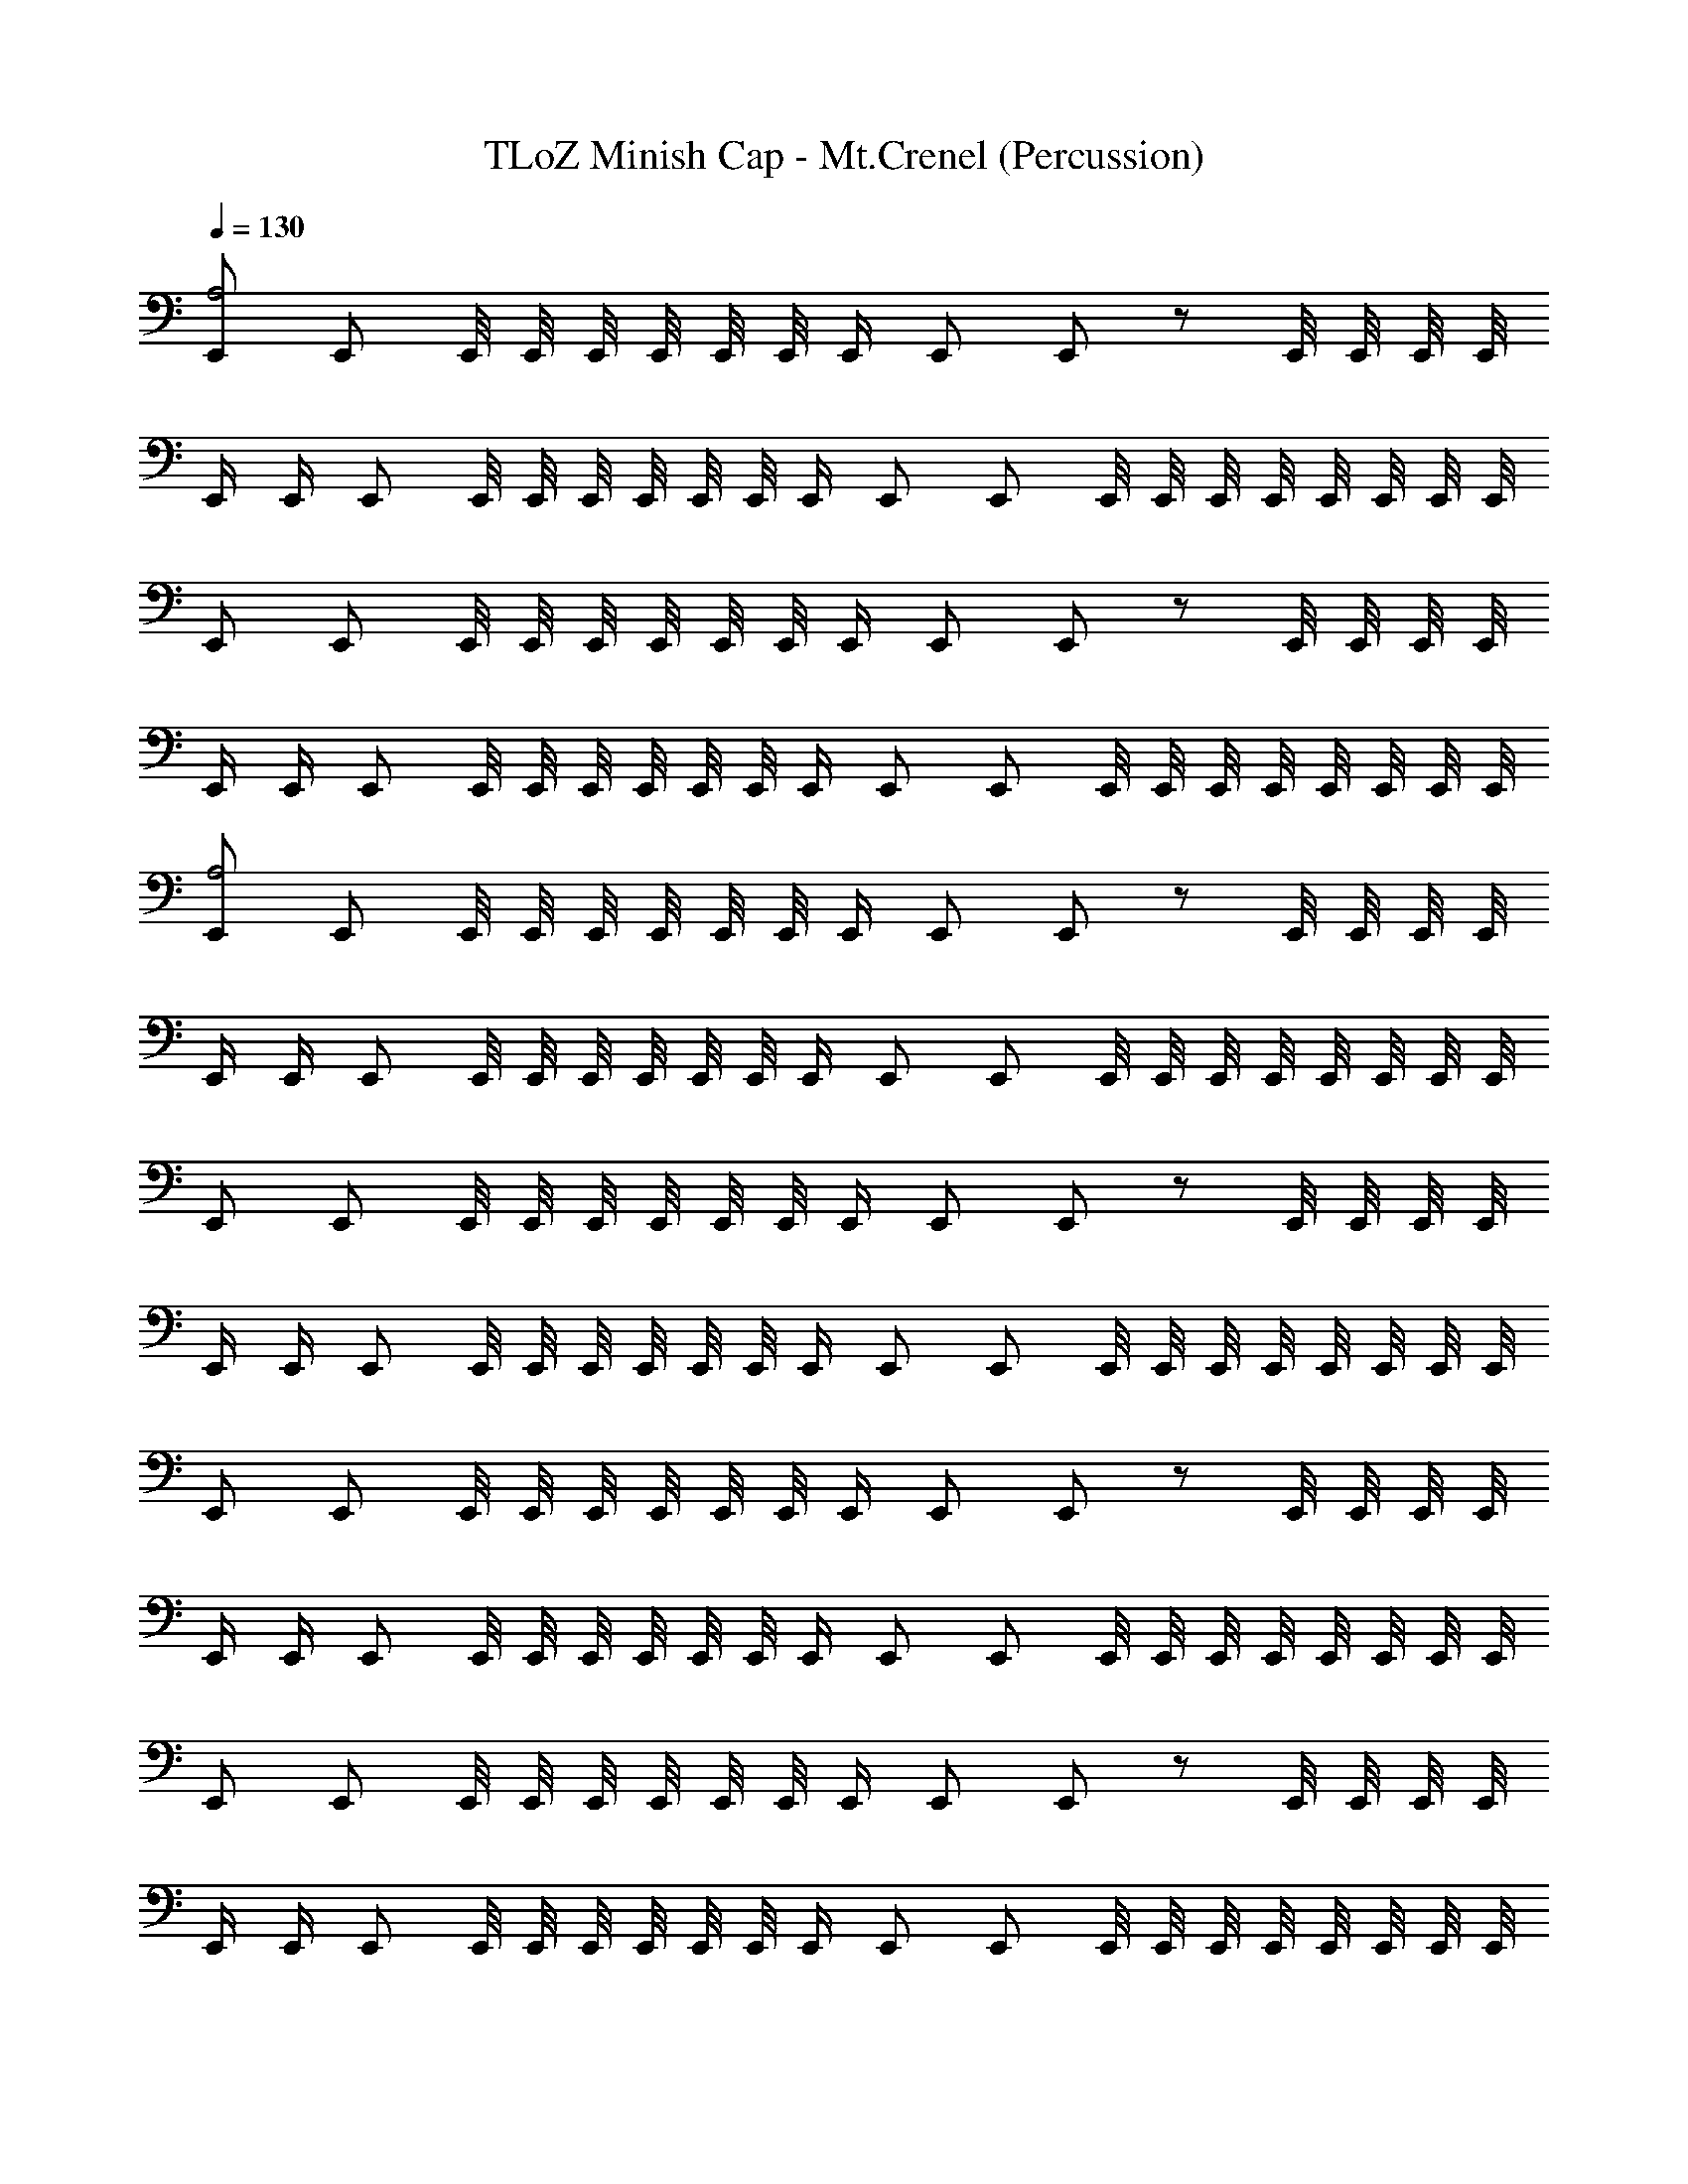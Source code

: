 X: 1
T: TLoZ Minish Cap - Mt.Crenel (Percussion)
Z: ABC Generated by Starbound Composer
L: 1/4
Q: 1/4=130
K: C
[E,,/A,2] E,,/ E,,/8 E,,/8 E,,/8 E,,/8 E,,/8 E,,/8 E,,/4 E,,/ E,,/ z/ E,,/8 E,,/8 E,,/8 E,,/8 
E,,/4 E,,/4 E,,/ E,,/8 E,,/8 E,,/8 E,,/8 E,,/8 E,,/8 E,,/4 E,,/ E,,/ E,,/8 E,,/8 E,,/8 E,,/8 E,,/8 E,,/8 E,,/8 E,,/8 
E,,/ E,,/ E,,/8 E,,/8 E,,/8 E,,/8 E,,/8 E,,/8 E,,/4 E,,/ E,,/ z/ E,,/8 E,,/8 E,,/8 E,,/8 
E,,/4 E,,/4 E,,/ E,,/8 E,,/8 E,,/8 E,,/8 E,,/8 E,,/8 E,,/4 E,,/ E,,/ E,,/8 E,,/8 E,,/8 E,,/8 E,,/8 E,,/8 E,,/8 E,,/8 
[E,,/A,2] E,,/ E,,/8 E,,/8 E,,/8 E,,/8 E,,/8 E,,/8 E,,/4 E,,/ E,,/ z/ E,,/8 E,,/8 E,,/8 E,,/8 
E,,/4 E,,/4 E,,/ E,,/8 E,,/8 E,,/8 E,,/8 E,,/8 E,,/8 E,,/4 E,,/ E,,/ E,,/8 E,,/8 E,,/8 E,,/8 E,,/8 E,,/8 E,,/8 E,,/8 
E,,/ E,,/ E,,/8 E,,/8 E,,/8 E,,/8 E,,/8 E,,/8 E,,/4 E,,/ E,,/ z/ E,,/8 E,,/8 E,,/8 E,,/8 
E,,/4 E,,/4 E,,/ E,,/8 E,,/8 E,,/8 E,,/8 E,,/8 E,,/8 E,,/4 E,,/ E,,/ E,,/8 E,,/8 E,,/8 E,,/8 E,,/8 E,,/8 E,,/8 E,,/8 
E,,/ E,,/ E,,/8 E,,/8 E,,/8 E,,/8 E,,/8 E,,/8 E,,/4 E,,/ E,,/ z/ E,,/8 E,,/8 E,,/8 E,,/8 
E,,/4 E,,/4 E,,/ E,,/8 E,,/8 E,,/8 E,,/8 E,,/8 E,,/8 E,,/4 E,,/ E,,/ E,,/8 E,,/8 E,,/8 E,,/8 E,,/8 E,,/8 E,,/8 E,,/8 
E,,/ E,,/ E,,/8 E,,/8 E,,/8 E,,/8 E,,/8 E,,/8 E,,/4 E,,/ E,,/ z/ E,,/8 E,,/8 E,,/8 E,,/8 
E,,/4 E,,/4 E,,/ E,,/8 E,,/8 E,,/8 E,,/8 E,,/8 E,,/8 E,,/4 E,,/ E,,/ E,,/8 E,,/8 E,,/8 E,,/8 E,,/8 E,,/8 E,,/8 E,,/8 
[E,,/A,2] E,,/ E,,/8 E,,/8 E,,/8 E,,/8 E,,/8 E,,/8 E,,/4 E,,/ E,,/ z/ E,,/8 E,,/8 E,,/8 E,,/8 
E,,/4 E,,/4 E,,/ E,,/8 E,,/8 E,,/8 E,,/8 E,,/8 E,,/8 E,,/4 E,,/ E,,/ [E,,/8b] E,,/8 E,,/8 E,,/8 E,,/8 E,,/8 E,,/8 E,,/8 
E,,/ E,,/ E,,/8 E,,/8 E,,/8 E,,/8 E,,/8 E,,/8 E,,/4 E,,/ E,,/ z/ E,,/8 E,,/8 E,,/8 E,,/8 
E,,/4 E,,/4 E,,/ E,,/8 E,,/8 E,,/8 E,,/8 E,,/8 E,,/8 E,,/4 E,,/ E,,/ [E,,/8b] E,,/8 E,,/8 E,,/8 E,,/8 E,,/8 E,,/8 E,,/8 
E,,/ E,,/ E,,/8 E,,/8 E,,/8 E,,/8 E,,/8 E,,/8 E,,/4 E,,/ E,,/ z/ E,,/8 E,,/8 E,,/8 E,,/8 
E,,/4 E,,/4 E,,/ E,,/8 E,,/8 E,,/8 E,,/8 E,,/8 E,,/8 E,,/4 E,,/ E,,/ E,,/8 E,,/8 E,,/8 E,,/8 E,,/8 E,,/8 E,,/8 E,,/8 
E,,/ E,,/ E,,/8 E,,/8 E,,/8 E,,/8 E,,/8 E,,/8 E,,/4 E,,/ E,,/ z/ E,,/8 E,,/8 E,,/8 E,,/8 
E,,/4 E,,/4 E,,/ E,,/8 E,,/8 E,,/8 E,,/8 E,,/8 E,,/8 E,,/4 E,,/ E,,/ E,,/8 E,,/8 E,,/8 E,,/8 E,,/8 E,,/8 E,,/8 E,,/8 
[E,,/A,2] E,,/ z2 E,,/8 E,,/8 E,,/8 E,,/8 E,,/8 E,,/8 E,,/8 E,,/8 

